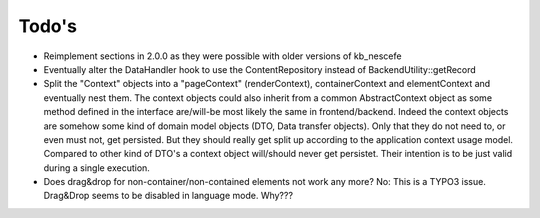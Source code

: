 ﻿

.. ==================================================
.. FOR YOUR INFORMATION
.. --------------------------------------------------
.. -*- coding: utf-8 -*- with BOM.

.. ==================================================
.. DEFINE SOME TEXTROLES
.. --------------------------------------------------
.. role::   underline
.. role::   typoscript(code)
.. role::   ts(typoscript)
   :class:  typoscript
.. role::   php(code)

.. _ref-todo:

Todo's
------

- Reimplement sections in 2.0.0 as they were possible with older
  versions of kb\_nescefe

- Eventually alter the DataHandler hook to use the ContentRepository
  instead of BackendUtility::getRecord

- Split the "Context" objects into a "pageContext" (renderContext),
  containerContext and elementContext and eventually nest them. The
  context objects could also inherit from a common AbstractContext
  object as some method defined in the interface are/will-be most
  likely the same in frontend/backend. Indeed the context objects
  are somehow some kind of domain model objects (DTO, Data transfer
  objects). Only that they do not need to, or even must not, get persisted.
  But they should really get split up according to the application
  context usage model. Compared to other kind of DTO's a context object
  will/should never get persistet. Their intention is to be just valid
  during a single execution.

- Does drag&drop for non-container/non-contained elements not work any more?
  No: This is a TYPO3 issue. Drag&Drop seems to be disabled in language mode. Why???

